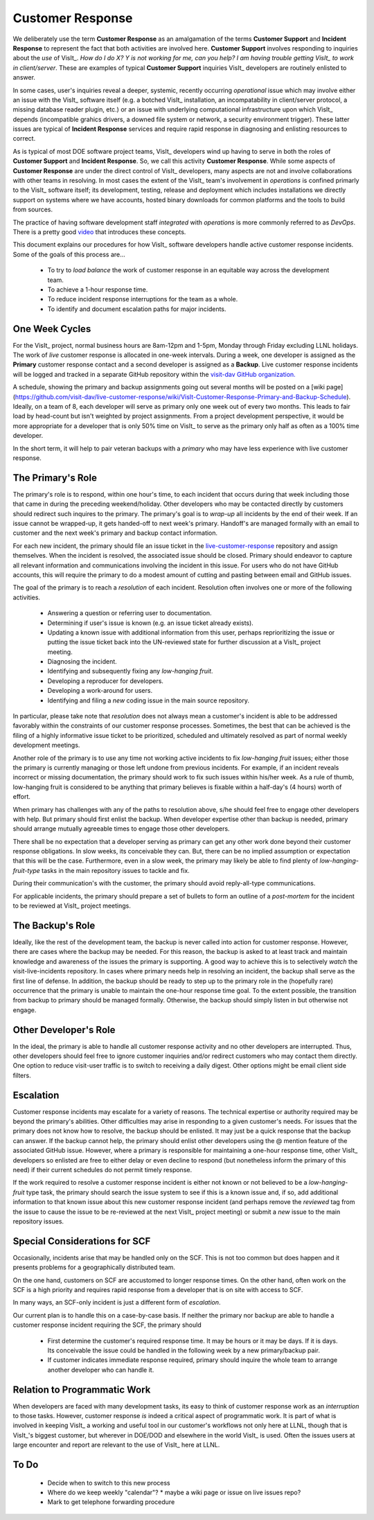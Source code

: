 Customer Response
=================

We deliberately use the term **Customer Response** as an amalgamation of the
terms **Customer Support** and **Incident Response** to represent the fact that
both activities are involved here. **Customer Support** involves responding to
inquiries about the *use* of VisIt_. *How do I do X? Y is not working for me,*
*can you help? I am having trouble getting VisIt_ to work in client/server*.
These are examples of typical **Customer Support** inquiries VisIt_ developers
are routinely enlisted to answer.

In some cases, user's inquiries reveal a deeper, systemic, recently occurring
*operational* issue which may involve either an issue with the VisIt_ software
itself (e.g. a botched VisIt_ installation, an incompatability in client/server
protocol, a missing database reader plugin, etc.) or an issue with underlying
computational infrastructure upon which VisIt_ depends (incompatible grahics
drivers, a downed file system or network, a security environment trigger).
These latter issues are typical of **Incident Response** services and require
rapid response in diagnosing and enlisting resources to correct.

As is typical of most DOE software project teams, VisIt_ developers wind up
having to serve in both the roles of **Customer Support** and
**Incident Response**. So, we call this activity **Customer Response**.
While some aspects of **Customer Response** are under the direct control of
VisIt_ developers, many aspects are not and involve collaborations with other
teams in resolving. In most cases the extent of the VisIt_ team's involvement in
*operations* is confined primarly to the VisIt_ software itself; its
development, testing, release and deployment which includes installations we
directly support on systems where we have accounts, hosted binary downloads for
common platforms and the tools to build from sources.

The practice of having software development staff *integrated* with *operations*
is more commonly referred to as *DevOps*. There is a pretty good
`video <https://youtu.be/XoXeHdN2Ayc>`_ that introduces these concepts.

This document explains our procedures for how VisIt_ software developers handle
active customer response incidents. Some of the goals of this process are...

  * To try to *load balance* the work of customer response in an equitable way
    across the development team.
  * To achieve a 1-hour response time.
  * To reduce incident response interruptions for the team as a whole.
  * To identify and document escalation paths for major incidents.

One Week Cycles
---------------

For the VisIt_ project, normal business hours are 8am-12pm and 1-5pm, Monday
through Friday excluding LLNL holidays. The work of *live* customer response is
allocated in one-week intervals. During a week, one developer is assigned
as the **Primary** customer response contact and a second developer is assigned
as a **Backup**. Live customer response incidents will be logged and tracked in
a separate GitHub repository within the
`visit-dav GitHub organization. <https://github.com/visit-dav>`_

A schedule, showing the primary and backup assignments going out several months
will be posted on a
[wiki page](https://github.com/visit-dav/live-customer-response/wiki/VisIt-Customer-Response-Primary-and-Backup-Schedule).
Ideally, on a team of 8, each developer will serve as primary only one week out
of every two months. This leads to fair load by head-count but isn't weighted by
project assignments. From a project development perspective, it would be more
appropriate for a developer that is only 50% time on VisIt_ to serve as the
primary only half as often as a 100% time developer.

In the short term, it will help to pair veteran backups with a *primary*
who may have less experience with live customer response.

The Primary's Role
------------------

The primary's role is to respond, within one hour's time, to each incident
that occurs during that week including those that came in during the preceding
weekend/holiday. Other developers who may be contacted directly by customers
should redirect such inquires to the primary. The primary's goal is to *wrap-up*
all incidents by the end of their week. If an issue cannot be wrapped-up, it
gets handed-off to next week's primary. Handoff's are managed formally with an
email to customer and the next week's primary and backup contact information.

For each new incident, the primary should file an issue ticket in the
`live-customer-response <https://github.com/visit-dav/live-customer-response/issues>`_
repository and assign themselves. When the incident is resolved, the associated
issue should be closed. Primary should endeavor to capture all relevant
information and communications involving the incident in this issue. For users
who do not have GitHub accounts, this will require the primary to do a modest
amount of cutting and pasting between email and GitHub issues.

The goal of the primary is to reach a *resolution* of each incident. Resolution
often involves one or more of the following activities.

  * Answering a question or referring user to documentation.
  * Determining if user's issue is known (e.g. an issue ticket already exists).
  * Updating a known issue with additional information from this user, perhaps
    reprioritizing the issue or putting the issue ticket back into the
    UN-reviewed state for further discussion at a VisIt_ project meeting.
  * Diagnosing the incident.
  * Identifying and subsequently fixing any *low-hanging fruit*.
  * Developing a reproducer for developers.
  * Developing a work-around for users.
  * Identifying and filing a *new* coding issue in the main source repository.

In particular, please take note that *resolution* does not always mean a
customer's incident is able to be addressed favorably within the constraints of
our customer response processes. Sometimes, the best that can be achieved is
the filing of a highly informative issue ticket to be prioritized, scheduled
and ultimately resolved as part of normal weekly development meetings.

Another role of the primary is to use any time not working active incidents to
fix *low-hanging fruit* issues; either those the primary is currently managing
or those left undone from previous incidents. For example, if an incident
reveals incorrect or missing documentation, the primary should work to fix such
issues within his/her week. As a rule of thumb, low-hanging fruit is considered
to be anything that primary believes is fixable within a half-day's (4 hours)
worth of effort. 

When primary has challenges with any of the paths to resolution above, s/he
should feel free to engage other developers with help. But primary should first
enlist the backup. When developer expertise other than backup is needed, primary
should arrange mutually agreeable times to engage those other developers.

There shall be no expectation that a developer serving as primary can get any
other work done beyond their customer response obligations. In slow weeks, its
conceivable they can. But, there can be no implied assumption or expectation
that this will be the case. Furthermore, even in a slow week, the primary may
likely be able to find plenty of *low-hanging-fruit-type* tasks in the main
repository issues to tackle and fix.

During their communication's with the customer, the primary should avoid
reply-all-type communications.

For applicable incidents, the primary should prepare a set of bullets to
form an outline of a *post-mortem* for the incident to be reviewed at VisIt_
project meetings.

The Backup's Role
-----------------

Ideally, like the rest of the development team, the backup is never called into
action for customer response. However, there are cases where the backup may be
needed. For this reason, the backup is asked to at least track and maintain
knowledge and awareness of the issues the primary is supporting. A good way to
achieve this is to selectively *watch* the visit-live-incidents repository.
In cases where primary needs help in resolving an incident, the backup
shall serve as the first line of defense. In addition, the backup should be
ready to step up to the primary role in the (hopefully rare) occurrence that the
primary is unable to maintain the one-hour response time goal. To the extent
possible, the transition from backup to primary should be managed formally.
Otherwise, the backup should simply listen in but otherwise not engage.

Other Developer's Role
----------------------

In the ideal, the primary is able to handle all customer response activity and
no other developers are interrupted. Thus, other developers should feel free to
ignore customer inquiries and/or redirect customers who may contact them directly.
One option to reduce visit-user traffic is to switch to receiving a daily digest.
Other options might be email client side filters.

Escalation
----------

Customer response incidents may escalate for a variety of reasons. The 
technical expertise or authority required may be beyond the primary's abilities.
Other difficulties may arise in responding to a given customer's needs.
For issues that the primary does not know how to resolve, the backup should be
enlisted. It may just be a quick response that the backup can answer. If the
backup cannot help, the primary should enlist other developers using the @
mention feature of the associated GitHub issue. However, where a primary is
responsible for maintaining a one-hour response time, other VisIt_ developers
so enlisted are free to either delay or even decline to respond (but nonetheless
inform the primary of this need) if their current schedules do not permit
timely response.

If the work required to resolve a customer response incident is either not
known or not believed to be a *low-hanging-fruit* type task, the primary should
search the issue system to see if this is a known issue and, if so, add
additional information to that known issue about this new customer response
incident (and perhaps remove the *reviewed* tag from the issue to cause the
issue to be re-reviewed at the next VisIt_ project meeting) or submit a *new*
issue to the main repository issues.

Special Considerations for SCF
------------------------------

Occasionally, incidents arise that may be handled only on the SCF. This is
not too common but does happen and it presents problems for a geographically
distributed team.

On the one hand, customers on SCF are accustomed to longer response times.
On the other hand, often work on the SCF is a high priority and requires
rapid response from a developer that is on site with access to SCF.

In many ways, an SCF-only incident is just a different form of *escalation*.

Our current plan is to handle this on a case-by-case basis. If neither the
primary nor backup are able to handle a customer response incident requiring
the SCF, the primary should

  * First determine the customer's required response time. It may be hours
    or it may be days. If it is days. Its conceivable the issue could be
    handled in the following week by a new primary/backup pair.
  * If customer indicates immediate response required, primary should inquire
    the whole team to arrange another developer who can handle it.

Relation to Programmatic Work
-----------------------------

When developers are faced with many development tasks, its easy to think of
customer response work as an *interruption* to those tasks. However, customer
response *is* indeed a critical aspect of programmatic work. It is part of what
is involved in keeping VisIt_ a working and useful tool in our customer's
workflows not only here at LLNL, though that is VisIt_'s biggest customer, but
wherever in DOE/DOD and elsewhere in the world VisIt_ is used. Often the issues
users at large encounter and report are relevant to the use of VisIt_ here at
LLNL.

To Do
-----

  * Decide when to switch to this new process
  * Where do we keep weekly "calendar"?
    * maybe a wiki page or issue on live issues repo?
  * Mark to get telephone forwarding procedure
